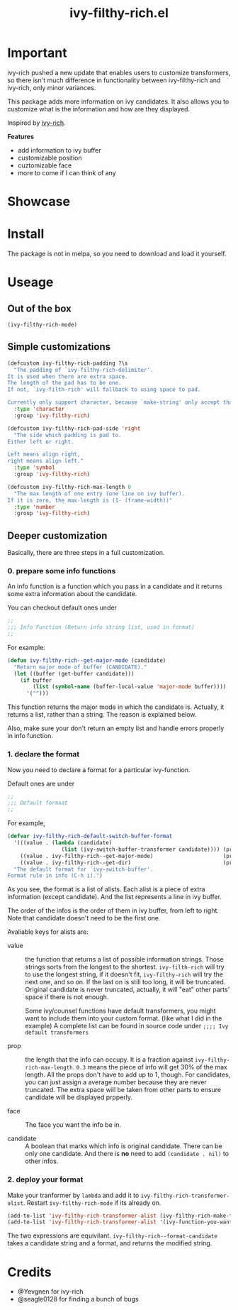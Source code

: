 #+TITLE: ivy-filthy-rich.el

* Important

ivy-rich pushed a new update that enables users to customize transformers,
so there isn't much difference in functionality between ivy-filthy-rich
and ivy-rich, only minor variances. 

[[./rich.png]]

This package adds more information on ivy candidates.
It also allows you to customize what is the information and how are they displayed.

Inspired by [[https://github.com/Yevgnen/ivy-rich][ivy-rich]].

*Features* 

- add information to ivy buffer
- customizable position
- cuztomizable face
- more to come if I can think of any

* Showcase

[[./m-x.png]]

[[./function.png]]

[[./face.png]]

* Install

The package is not in melpa, so you need to download and load it yourself.

* Useage
  
** Out of the box
   
#+BEGIN_SRC emacs-lisp
(ivy-filthy-rich-mode)
#+END_SRC

** Simple customizations

#+BEGIN_SRC emacs-lisp
(defcustom ivy-filthy-rich-padding ?\s
  "The padding of `ivy-filthy-rich-delimiter'.
It is used when there are extra space.
The length of the pad has to be one.
If not, `ivy-filth-rich' will fallback to using space to pad.

Currently only support character, because `make-string' only accept that."
  :type 'character
  :group 'ivy-filthy-rich)

(defcustom ivy-filthy-rich-pad-side 'right
  "The side which padding is pad to.
Either left or right.

Left means align right,
right means align left."
  :type 'symbol
  :group 'ivy-filthy-rich)

(defcustom ivy-filthy-rich-max-length 0
  "The max length of one entry (one line on ivy buffer).
If it is zero, the max-length is (1- (frame-width))"
  :type 'number
  :group 'ivy-filthy-rich)
#+END_SRC

** Deeper customization

Basically, there are three steps in a full customization.

*** 0. prepare some info functions

An info function is a function which you pass in a candidate 
and it returns some extra information about the candidate.

You can checkout default ones under
#+BEGIN_SRC emacs-lisp
;;
;;; Info Function (Return info string list, used in format)
;;
#+END_SRC

For example:
#+BEGIN_SRC emacs-lisp
(defun ivy-filthy-rich--get-major-mode (candidate)
  "Return major mode of buffer (CANDIDATE)."
  (let ((buffer (get-buffer candidate)))
    (if buffer
        (list (symbol-name (buffer-local-value 'major-mode buffer))))
      '("")))
#+END_SRC

This function returns the major mode in which the candidate is.
Actually, it returns a list, rather than a string. The reason is explained below.

Also, make sure your don't return an empty list and handle errors properly in info function.


*** 1. declare the format

Now you need to declare a format for a particular ivy-function.

Default ones are under
#+BEGIN_SRC emacs-lisp
;;
;;; Default formaat
;;
#+END_SRC

For example,
#+BEGIN_SRC emacs-lisp
(defvar ivy-filthy-rich-default-switch-buffer-format
  '(((value . (lambda (candidate) 
                 (list (ivy-switch-buffer-transformer candidate)))) (prop . 0.2) (candidate . t))
    ((value . ivy-filthy-rich--get-major-mode)                      (prop . 0.2) (face . (:foreground "#61AFEF")))
    ((value . ivy-filthy-rich--get-dir)                             (prop . 0.6) (face . (:foreground "#98C379"))))
  "The default format for `ivy-switch-buffer'.
Format rule in info (C-h i).")
#+END_SRC

As you see, the format is a list of alists. Each alist is a piece of extra information (except candidate).
And the list represents a line in ivy buffer.

The order of the infos is the order of them in ivy buffer, from left to right.
Note that candidate doesn't need to be the first one.

Avaliable keys for alists are:
- value :: the function that returns a list of possible information strings.
           Those strings sorts from the longest to the shortest.
           =ivy-filth-rich= will try to use the longest string,
           if it doesn't fit, =ivy-filthy-rich= will try the next one, and so on.
           If the last on is still too long, it will be truncated.
           Original candidate is never truncated, actually, it will "eat" other parts'
           space if there is not enough.
           
           Some ivy/counsel functions have default transformers,
           you might want to include them into your custom format.
           (like what I did in the example)
           A complete list can be found in source code under
           =;;;; Ivy default transformers=
           
- prop :: the length that the info can occupy. It is a fraction against =ivy-filthy-rich-max-length=.
          =0.3= means the piece of info will get 30% of the max length.
          All the props don't have to add up to 1, though.
          For candidates, you can just assign a average number because
          they are never truncated. The extra space will be taken from other parts
          to ensure candidate will be displayed prpperly.
          
- face :: The face you want the info be in.
          
- candidate :: A boolean that marks which info is original candidate. There can be only one candidate.
               And there is *no* need to add =(candidate . nil)= to other infos.
               

*** 2. deploy your format
    
Make your tranformer by =lambda= and add it to =ivy-filthy-rich-transformer-alist=.
Restart =ivy-filthy-rich-mode= if its already on.
    
#+BEGIN_SRC emacs-lisp
(add-to-list 'ivy-filthy-rich-transformer-alist (ivy-filthy-rich-make-transformer 'ivy-command-you-want-to-modify 'your-custom-format))
(add-to-list 'ivy-filthy-rich-transformer-alist '(ivy-function-you-want-to-modify . (lambda (candidate) (ivy-filthy-rich--format-candidate candidate your-customized-format))))
#+END_SRC

The two expressions are equivilant. 
=ivy-filthy-rich--format-candidate= takes a candidate string and a format, and returns the modified string.

* Credits
- @Yevgnen for ivy-rich
- @seagle0128 for finding a bunch of bugs
